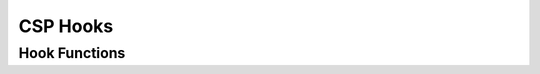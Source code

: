 CSP Hooks
=========

.. autocmodule:: csp_hooks.h

Hook Functions
--------------

.. autocfunction:: csp_hooks.h::csp_output_hook
.. autocfunction:: csp_hooks.h::csp_input_hook
.. autocfunction:: csp_hooks.h::csp_reboot_hook
.. autocfunction:: csp_hooks.h::csp_shutdown_hook
.. autocfunction:: csp_hooks.h::csp_memfree_hook
.. autocfunction:: csp_hooks.h::csp_ps_hook
.. autocfunction:: csp_hooks.h::csp_panic
.. autocfunction:: csp_hooks.h::csp_crypto_decrypt
.. autocfunction:: csp_hooks.h::csp_crypto_encrypt
.. autocfunction:: csp_hooks.h::csp_clock_get_time
.. autocfunction:: csp_hooks.h::csp_clock_set_time
